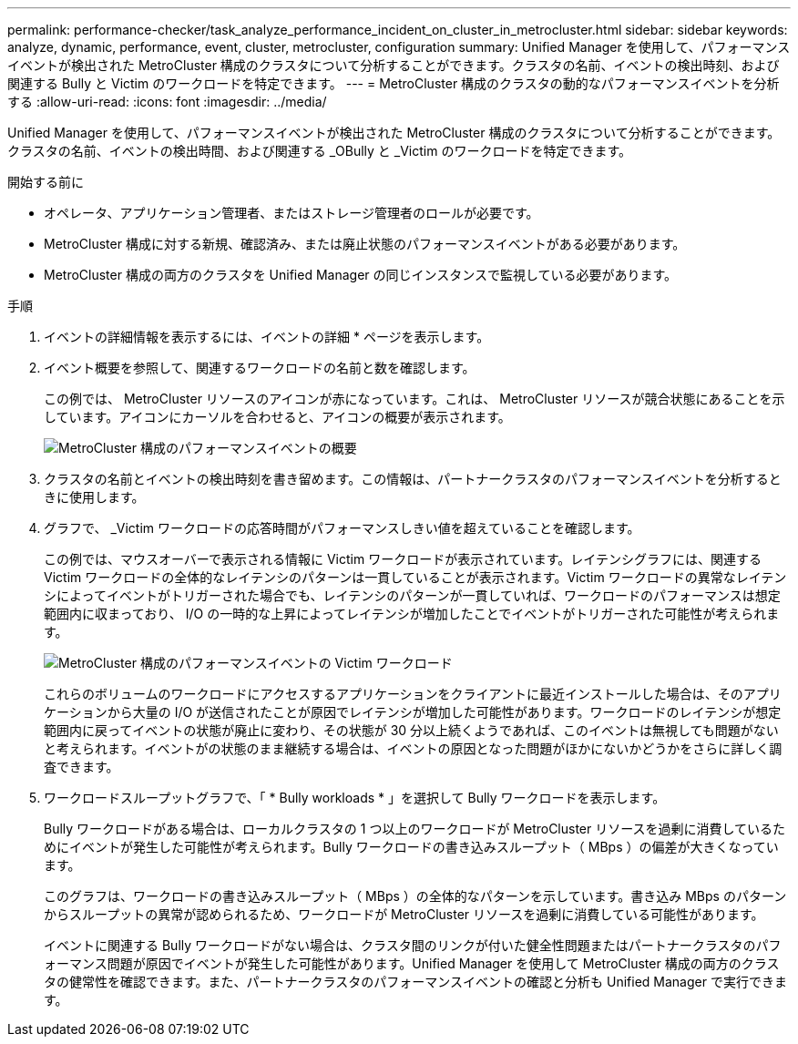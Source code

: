 ---
permalink: performance-checker/task_analyze_performance_incident_on_cluster_in_metrocluster.html 
sidebar: sidebar 
keywords: analyze, dynamic, performance, event, cluster, metrocluster, configuration 
summary: Unified Manager を使用して、パフォーマンスイベントが検出された MetroCluster 構成のクラスタについて分析することができます。クラスタの名前、イベントの検出時刻、および関連する Bully と Victim のワークロードを特定できます。 
---
= MetroCluster 構成のクラスタの動的なパフォーマンスイベントを分析する
:allow-uri-read: 
:icons: font
:imagesdir: ../media/


[role="lead"]
Unified Manager を使用して、パフォーマンスイベントが検出された MetroCluster 構成のクラスタについて分析することができます。クラスタの名前、イベントの検出時間、および関連する _OBully と _Victim のワークロードを特定できます。

.開始する前に
* オペレータ、アプリケーション管理者、またはストレージ管理者のロールが必要です。
* MetroCluster 構成に対する新規、確認済み、または廃止状態のパフォーマンスイベントがある必要があります。
* MetroCluster 構成の両方のクラスタを Unified Manager の同じインスタンスで監視している必要があります。


.手順
. イベントの詳細情報を表示するには、イベントの詳細 * ページを表示します。
. イベント概要を参照して、関連するワークロードの名前と数を確認します。
+
この例では、 MetroCluster リソースのアイコンが赤になっています。これは、 MetroCluster リソースが競合状態にあることを示しています。アイコンにカーソルを合わせると、アイコンの概要が表示されます。

+
image::../media/opm_mcc_incident_summary_png.gif[MetroCluster 構成のパフォーマンスイベントの概要]

. クラスタの名前とイベントの検出時刻を書き留めます。この情報は、パートナークラスタのパフォーマンスイベントを分析するときに使用します。
. グラフで、 _Victim ワークロードの応答時間がパフォーマンスしきい値を超えていることを確認します。
+
この例では、マウスオーバーで表示される情報に Victim ワークロードが表示されています。レイテンシグラフには、関連する Victim ワークロードの全体的なレイテンシのパターンは一貫していることが表示されます。Victim ワークロードの異常なレイテンシによってイベントがトリガーされた場合でも、レイテンシのパターンが一貫していれば、ワークロードのパフォーマンスは想定範囲内に収まっており、 I/O の一時的な上昇によってレイテンシが増加したことでイベントがトリガーされた可能性が考えられます。

+
image::../media/opm_mcc_incident_victim_workloads_png.gif[MetroCluster 構成のパフォーマンスイベントの Victim ワークロード]

+
これらのボリュームのワークロードにアクセスするアプリケーションをクライアントに最近インストールした場合は、そのアプリケーションから大量の I/O が送信されたことが原因でレイテンシが増加した可能性があります。ワークロードのレイテンシが想定範囲内に戻ってイベントの状態が廃止に変わり、その状態が 30 分以上続くようであれば、このイベントは無視しても問題がないと考えられます。イベントがの状態のまま継続する場合は、イベントの原因となった問題がほかにないかどうかをさらに詳しく調査できます。

. ワークロードスループットグラフで、「 * Bully workloads * 」を選択して Bully ワークロードを表示します。
+
Bully ワークロードがある場合は、ローカルクラスタの 1 つ以上のワークロードが MetroCluster リソースを過剰に消費しているためにイベントが発生した可能性が考えられます。Bully ワークロードの書き込みスループット（ MBps ）の偏差が大きくなっています。

+
このグラフは、ワークロードの書き込みスループット（ MBps ）の全体的なパターンを示しています。書き込み MBps のパターンからスループットの異常が認められるため、ワークロードが MetroCluster リソースを過剰に消費している可能性があります。

+
イベントに関連する Bully ワークロードがない場合は、クラスタ間のリンクが付いた健全性問題またはパートナークラスタのパフォーマンス問題が原因でイベントが発生した可能性があります。Unified Manager を使用して MetroCluster 構成の両方のクラスタの健常性を確認できます。また、パートナークラスタのパフォーマンスイベントの確認と分析も Unified Manager で実行できます。



